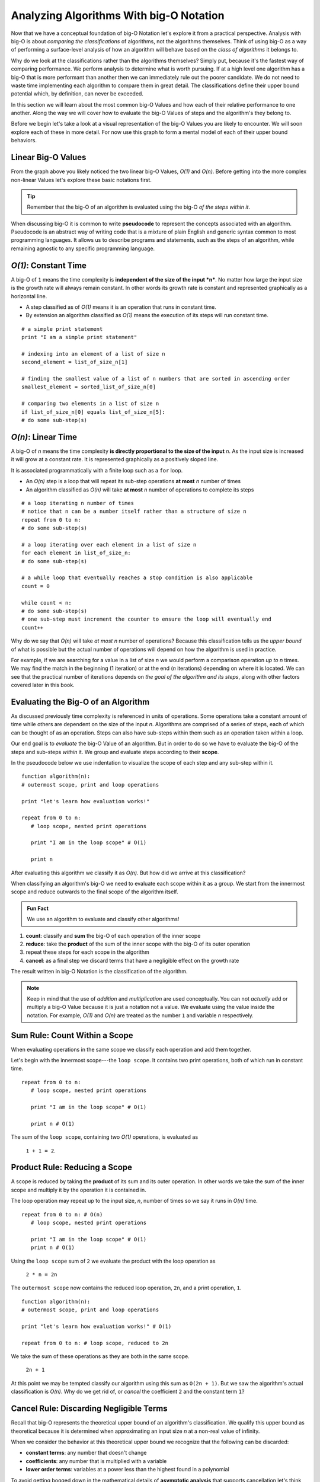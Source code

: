 Analyzing Algorithms With big-O Notation
========================================

Now that we have a conceptual foundation of big-O Notation let's explore it from a practical perspective. Analysis with big-O is about *comparing the classifications* of algorithms, not the algorithms themselves. Think of using big-O as a way of performing a surface-level analysis of how an algorithm will behave based on the `class of algorithms` it belongs to.

Why do we look at the classifications rather than the algorithms themselves? Simply put, because it's the fastest way of comparing performance. We perform analysis to determine what is worth pursuing. If at a high level one algorithm has a big-O that is more performant than another then we can immediately rule out the poorer candidate. We do not need to waste time implementing each algorithm to compare them in great detail. The classifications define their upper bound potential which, by definition, can never be exceeded.

In this section we will learn about the most common big-O Values and how each of their relative performance to one another. Along the way we will cover how to evaluate the big-O Values of steps and the algorithm's they belong to. 

Before we begin let's take a look at a visual representation of the big-O Values you are likely to encounter. We will soon explore each of these in more detail. For now use this graph to form a mental model of each of their upper bound behaviors.

.. todo:: preview of the common values on a graph (operations vs input size). something like this https://s14-eu5.startpage.com/cgi-bin/serveimage?url=https%3A%2F%2Fwww.cdn.geeksforgeeks.org%2Fwp-content%2Fuploads%2Fmypic.png&sp=b82f0f2b0994a01b2ddadf6679f37c21&anticache=340636

.. use this one: https://commons.wikimedia.org/wiki/File:Comparison_computational_complexity.svg 

Linear Big-O Values
-------------------

.. todo:: consider replacing all instances of "big-O Value" with "big-O Classification". it provides the same arbitrary distinction from big-O Notation but may be better at reinforcing the idea that we are dealing with classifications not the algorithms themselves

From the graph above you likely noticed the two linear big-O Values, *O(1)* and *O(n)*. Before getting into the more complex non-linear Values let's explore these basic notations first.

.. admonition:: Tip

  Remember that the big-O of an algorithm is evaluated using the big-O `of the steps within it`. 

.. index:: pseudocode

When discussing big-O it is common to write **pseudocode** to represent the concepts associated with an algorithm. Pseudocode is an abstract way of writing code that is a mixture of plain English and generic syntax common to most programming languages. It allows us to describe programs and statements, such as the steps of an algorithm, while remaining agnostic to any specific programming language.

.. index:: O(1)

*O(1)*: Constant Time
-----------------------

A big-O of ``1`` means the time complexity is **independent of the size of the input *n***. No matter how large the input size is the growth rate will always remain constant. In other words its growth rate is constant and represented graphically as a horizontal line. 

- A step classified as of *O(1)* means it is an operation that runs in constant time.
- By extension an algorithm classified as *O(1)* means the execution of its steps will run constant time. 

::

   # a simple print statement
   print "I am a simple print statement"

   # indexing into an element of a list of size n
   second_element = list_of_size_n[1]

   # finding the smallest value of a list of n numbers that are sorted in ascending order
   smallest_element = sorted_list_of_size_n[0]

   # comparing two elements in a list of size n
   if list_of_size_n[0] equals list_of_size_n[5]:
   # do some sub-step(s)

.. index:: O(n)

*O(n)*: Linear Time
--------------------

A big-O of *n* means the time complexity **is directly proportional to the size of the input** *n*. As the input size is increased it will grow at a constant rate. It is represented graphically as a positively sloped line. 

It is associated programmatically with a finite loop such as a ``for`` loop.

- An *O(n)* step is a loop that will repeat its sub-step operations **at most** *n* number of times
- An algorithm classified as *O(n)* will take **at most** *n* number of operations to complete its steps

::

   # a loop iterating n number of times
   # notice that n can be a number itself rather than a structure of size n
   repeat from 0 to n:
   # do some sub-step(s)

   # a loop iterating over each element in a list of size n
   for each element in list_of_size_n:
   # do some sub-step(s)

   # a while loop that eventually reaches a stop condition is also applicable
   count = 0

   while count < n:
   # do some sub-step(s)
   # one sub-step must increment the counter to ensure the loop will eventually end
   count++ 

Why do we say that *O(n)* will take `at most` *n* number of operations? Because this classification tells us the `upper bound` of what is possible but the actual number of operations will depend on how the algorithm is used in practice. 

For example, if we are searching for a value in a list of size *n* we would perform a comparison operation `up to` *n* times. We may find the match in the beginning (1 iteration) or at the end (*n* iterations) depending on where it is located. We can see that the practical number of iterations depends on `the goal of the algorithm and its steps`, along with other factors covered later in this book.

Evaluating the Big-O of an Algorithm
------------------------------------

As discussed previously time complexity is referenced in units of operations. Some operations take a constant amount of time while others are dependent on the size of the input *n*. Algorithms are comprised of a series of steps, each of which can be thought of as an operation. Steps can also have sub-steps within them such as an operation taken within a loop.

Our end goal is to `evaluate` the big-O Value of an algorithm. But in order to do so we have to evaluate the big-O of the steps and sub-steps `within` it. We group and evaluate steps according to their **scope**.

In the pseudocode below we use indentation to visualize the scope of each step and any sub-step within it. 

::

   function algorithm(n):
   # outermost scope, print and loop operations

   print "let's learn how evaluation works!"

   repeat from 0 to n:
      # loop scope, nested print operations
      
      print "I am in the loop scope" # O(1)

      print n 

After evaluating this algorithm we classify it as *O(n)*. But how did we arrive at this classification?

.. worth including?
  You can see that the relationship, in terms of scopes, becomes: 
    algorithm > step > sub-step > ...sub-step(s)...

When classifying an algorithm's big-O we need to evaluate each scope within it as a group. We start from the innermost scope and reduce outwards to the final scope of the algorithm itself.

.. admonition:: Fun Fact

  We use an algorithm to evaluate and classify other algorithms!

#. **count**: classify and **sum** the big-O of each operation of the inner scope
#. **reduce**: take the **product** of the sum of the inner scope with the big-O of its outer operation
#. repeat these steps for each scope in the algorithm
#. **cancel**: as a final step we discard terms that have a negligible effect on the growth rate

The result written in big-O Notation is the classification of the algorithm.

.. todo:: an example that supports renaming "big-O Value" to "big-O Classification". "big-O Value...not a value" may be confusing

.. admonition:: Note

  Keep in mind that the use of `addition` and `multiplication` are used conceptually. You can not `actually` add or multiply a big-O Value because it is just a notation not a value. We evaluate using the value inside the notation. For example, *O(1)* and *O(n)* are treated as the number ``1`` and variable *n* respectively.

Sum Rule: Count Within a Scope
------------------------------

When evaluating operations in the same scope we classify each operation and add them together.

Let's begin with the innermost scope---the ``loop scope``. It contains two print operations, both of which run in constant time.

::

   repeat from 0 to n:
      # loop scope, nested print operations
      
      print "I am in the loop scope" # O(1)

      print n # O(1)

The sum of the ``loop scope``, containing two *O(1)* operations, is evaluated as 

  ``1 + 1 = 2``.

Product Rule: Reducing a Scope
------------------------------

A scope is reduced by taking the **product** of its sum and its outer operation. In other words we take the sum of the inner scope and multiply it by the operation it is contained in.

The loop operation may repeat up to the input size, *n*, number of times so we say it runs in *O(n)* time.

::

   repeat from 0 to n: # O(n)
      # loop scope, nested print operations

      print "I am in the loop scope" # O(1)
      print n # O(1)

Using the ``loop scope`` sum of ``2`` we evaluate the product with the loop operation as

  ``2 * n = 2n``

The ``outermost scope`` now contains the reduced loop operation, ``2n``, and a print operation, ``1``. 

::

   function algorithm(n):
   # outermost scope, print and loop operations

   print "let's learn how evaluation works!" # O(1)

   repeat from 0 to n: # loop scope, reduced to 2n

We take the sum of these operations as they are both in the same scope.

  ``2n + 1``

At this point we may be tempted classify our algorithm using this sum as ``O(2n + 1)``. But we saw the algorithm's actual classification is *O(n)*. Why do we get rid of, or `cancel` the coefficient ``2`` and the constant term ``1``? 

Cancel Rule: Discarding Negligible Terms
----------------------------------------

Recall that big-O represents the theoretical upper bound of an algorithm's classification. We qualify this upper bound as theoretical because it is determined when approximating an input size *n* at a non-real value of infinity. 

When we consider the behavior at this theoretical upper bound we recognize that the following can be discarded: 

- **constant terms**: any number that doesn't change
- **coefficients**: any number that is multiplied with a variable
- **lower order terms**: variables at a power less than the highest found in a polynomial 

To avoid getting bogged down in the mathematical details of **asymptotic analysis** that supports cancellation let's think about constants and coefficients in a practical sense. We will defer the discussion on lower order terms until later in this section when they have a relevant context.

If you multiply infinity by any number, no matter how large, what do you get? Infinity, because there is no concept of anything larger. If you add any number, no matter how large, to infinity what do you get? Infinity.

Essentially there is no number that can be multiplied (coefficient) or added (constant term) to the factor of *n* that will have any effect on the growth rate. For this reason we consider coefficients and constants as `negligible` relative to the *n* term itself and can discard them.

From our pseudocode example that was reduced to ``2n + 1`` we can see that ``2`` is a coefficient of *n* and ``1`` is a constant term, both can be cancelled. After cancelling we are left with *n*. Writing this value in big-O Notation we finally classify the algorithm as *O(n)*.

This example used linear big-O Values to illustrate the process of evaluation simply. We will explore the common non-linear big-O Values next. While they may appear more complex on the surface they are evaluated in the same methodical way---from the inside out using sums, products, and cancelling negligible terms.

Non-Linear Big-O Values
-----------------------

Unlike the linear big-O Values the non-linear classifications are bounded at varying input sizes that cause their performance to degrade rapidly. At their respective upper bounds the number of operations they take to process larger inputs becomes impractical.  

|On^2|: Quadratic Time
^^^^^^^^^^^^^^^^^^^^^^

A big-O of |n^2| means the time complexity is **quadratic with respect to the size of the input** *n*. In other words the number of operations required increases with the square of *n*. It is represented graphically as the positive half of a parabola, a U-shaped curve.

.. index:: nested loops
.. index:: recursive function

In practice |On^2| is related to two finite loops---one within the other. This is easily identified as as a pair of **nested loops** that each may iterate `at most` *n* times. 

Recall that a loop can be treated synonymously with a **recursive function call**. |On^2| can indicate a recursive call nested within a traditional finite loop.  

- A step classified as |On^2| is a reduction of a loop operation within another loop operation.
- An algorithm classified as |On^2| means the execution of its steps will take `at most` a number of operations equal to the square of the input size.

::

   # a nested loop step driven by a numeric input of size n
   repeat from 0 to n times:
   # some other sub-step(s)
   repeat from 0 to n times:
      # some sub-step(s)

   # an algorithm with recursion in a loop
   function recursing(list_of_size_n):
   for each element in list_of_size_n:
      # some other sub-step(s)

      # the breakout condition to ensure finite recursion
      if a breakout condition is not met:
         # where ...n represents some recursive usage of n
         return recursing(...n)

Let's consider an example to see how an algorithm is evaluated to a classification |On^2|:

::

   function nested_loops(n):
   # algorithm scope

   outer_count = 0
   inner_count = 0

   repeat from 0 to n times:
      # outer loop scope

      print outer_count
      repeat from 0 to n times:
         # inner loop scope

         print inner_count
         inner_count++

      outer_count++

Begin at the innermost scope:

::

      repeat from 0 to n times: # O(n)
         # inner loop scope

         print inner_count # O(1)
         inner_count++ # O(1)

``inner loop scope`` is evaluated as

  ``n * (1 + 1) = 2n``

The ``outer loop scope`` is then considered:

::

   repeat from 0 to n times: # O(n)
      # outer loop scope

      print outer_count # O(1)
      
      repeat from 0 to n times: # inner loop reduced to 2n

      outer_count++ # O(1)

Substituting the reduced ``inner loop scope`` value of ``2n`` the ``outer loop scope`` is evaluated as 
  
  ``n * (1 + 2n + 1) = n * (2n + 2) = 2n^2 + 2n``. 

At the outermost ``algorithm scope``:

::

   function nested_loops(n):
   # algorithm scope

   outer_count = 0 # O(1)
   inner_count = 0 # O(1)

   repeat from 0 to n times: # outer loop reduced to 2n^2 + 2n

The algorithm itself is evaluated as
  
  ``2n^2 + 2n + 1 + 1 = 2n^2 + 2n + 2``.

If we factor out the common coefficient of ``2`` we can simplify this equation as
  
  ``2 * (n^2 + n + 1)``. 

We have already learned about cancelling negligible coefficients and constants which leaves us with 

  ``n^2 + n``

But why do we drop the *n* term to arrive at the big-O Notation |On^2|?

Cancel Rule: Lower Order Terms
------------------------------

.. index:: polynomial function

Our algorithm reduction of ``n^2 + n`` is known as a second order polynomial, or quadratic function. We refer to it as `second order` because the highest power *n* is raised to is ``2``. 

.. index:: polynomial time

We can see how each degree of nesting loops corresponds to the order of the polynomial. For example:

::

   repeat from 0 to n:
   repeat from 0 to n:
      repeat from 0 to n:

This algorithm contains 3 degrees of nesting loops and would be reduced to a third order polynomial, ``n^3``. Generally speaking we classify algorithms running in **polynomial time** as ``O(n^c)`` where ``c`` is the highest order, or number of degrees of nested loops. 

Earlier we mentioned that `lower order terms in a polynomial` can also be cancelled. The justification for this is similar to that of cancelling coefficients and constants. Take ``n^2 + n`` for example. If both are taken at increasing values of *n* approaching infinity which will have a `greater effect` on growth rate? The highest order term will always *dominate* the growth rate relative to lower order terms. 

For this reason we can safely *cancel all but the highest order term* leaving us with |n^2|. In big-O Notation we arrive at the classification |On^2|.


*O(log n)*: Logarithmic Time
-------------------------------

.. todo:: log n is difficult to define outside the context of binary search. i think it is better suited to be introduced graphically here but formally defined in the next BT/BST chapter.

Comparing big-O Values
----------------------

Now that we have covered some common big-O Values let's take another look at our graph:

.. todo:: same graph of common big-O Values

We can see that when ordered from most to least performant we get the following order:

#. *O(1)*: constant time
#. *O(log n)*: logarithmic time
#. *O(n)*: linear time
#. |On^2|: quadratic time
#. |On^c|: polynomial time

We will explore *O(log n)* in more detail within the context of binary searches. For now keep this order in mind as a quick way of comparing the classifications of algorithms and ruling out less performant candidates. 

Check Your Understanding
------------------------

.. admonition:: Question

   Classify the following algorithm in big-O Notation

   ::

      function is_too_big(list_of_size_n, maximum_size):
         if list_of_size_n is smaller or equal to maximum_size:
            return true
         return false

   #. *O(1)*
   #. *O(n)*
   #. |On^2|
   #. *O(log n)*

.. admonition:: Question

   Classify the following algorithm in big-O Notation

   ::

      function has_the_number(numbers, target_number):
         for number in numbers:
            if number is equal to target_number:
            return true
         return false

   #. *O(1)*
   #. *O(n)*
   #. |On^2|
   #. *O(log n)*

.. admonition:: Question

   Classify the following algorithm in big-O Notation

   ::

      function is_in_sublist(lists, target):

         # lists is a two dimensional list (a list containing list elements)
         for each list in lists:
            for each element in sublist:
            if element is equal to target:
               return true
         return false

   #. *O(1)*
   #. *O(n)*
   #. |On^2|
   #. *O(log n)*

.. admonition:: Question

   Classify the following algorithm using big-O Notation

   ::

      function is_in_sublist(lists, target):

        # lists is a two dimensional list (a list containing list elements)
        for each list in lists:
          for each element in sublist:
            if element is equal to target:
              return true
        return false

   #. *O(1)*
   #. *O(n)*
   #. |On^2|
   #. *O(log n)*


.. |On^2| raw:: html

   <em>O(n<sup>2</sup>)</em>

.. |On^c| raw:: html

   <em>O(n<sup>c</sup>)</em>

.. |n^2| raw:: html

   <em>n<sup>2</sup></em>
